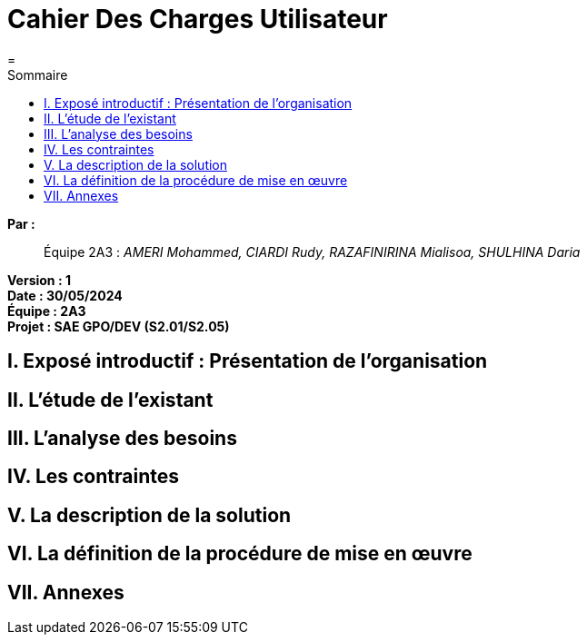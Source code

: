 = Cahier Des Charges Utilisateur
=
:toc-title: Sommaire
:toc: auto

*Par :*;;
Équipe 2A3 : _AMERI Mohammed, CIARDI Rudy, RAZAFINIRINA Mialisoa, SHULHINA Daria_

*Version : 1* +
*Date : 30/05/2024* +
*Équipe : 2A3* +
*Projet : SAE GPO/DEV (S2.01/S2.05)*


== I. Exposé introductif : Présentation de l’organisation

== II. L’étude de l’existant

== III. L’analyse des besoins

== IV. Les contraintes

== V. La description de la solution

== VI. La définition de la procédure de mise en œuvre

== VII. Annexes
